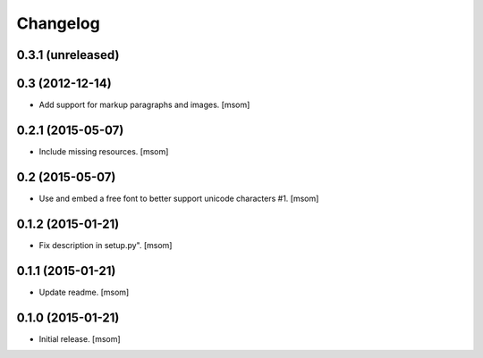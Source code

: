 Changelog
---------

0.3.1 (unreleased)
~~~~~~~~~~~~~~~~~~

0.3 (2012-12-14)
~~~~~~~~~~~~~~~~

- Add support for markup paragraphs and images.
  [msom]

0.2.1 (2015-05-07)
~~~~~~~~~~~~~~~~~~

- Include missing resources.
  [msom]

0.2 (2015-05-07)
~~~~~~~~~~~~~~~~

- Use and embed a free font to better support unicode characters #1.
  [msom]


0.1.2 (2015-01-21)
~~~~~~~~~~~~~~~~~~

- Fix description in setup.py".
  [msom]


0.1.1 (2015-01-21)
~~~~~~~~~~~~~~~~~~

- Update readme.
  [msom]


0.1.0 (2015-01-21)
~~~~~~~~~~~~~~~~~~

- Initial release.
  [msom]
